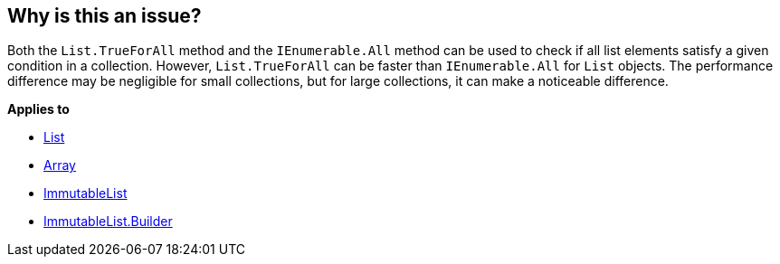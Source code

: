 == Why is this an issue?

Both the `List.TrueForAll` method and the `IEnumerable.All` method can be used to check if all list elements satisfy a given condition in a collection. However, `List.TrueForAll` can be faster than `IEnumerable.All` for `List` objects. The performance difference may be negligible for small collections, but for large collections, it can make a noticeable difference.

*Applies to*

* https://learn.microsoft.com/en-us/dotnet/api/system.collections.generic.list-1.trueforall[List]
* https://learn.microsoft.com/en-us/dotnet/api/system.array.trueforall[Array]
* https://learn.microsoft.com/en-us/dotnet/api/system.collections.immutable.immutablelist-1.trueforall[ImmutableList]
* https://learn.microsoft.com/en-us/dotnet/api/system.collections.immutable.immutablelist-1.builder.trueforall[ImmutableList.Builder]
